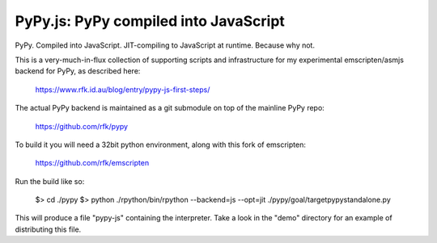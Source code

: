 
PyPy.js:  PyPy compiled into JavaScript
=======================================

PyPy.  Compiled into JavaScript.  JIT-compiling to JavaScript at runtime.
Because why not.

This is a very-much-in-flux collection of supporting scripts and infrastructure
for my experimental emscripten/asmjs backend for PyPy, as described here:

    https://www.rfk.id.au/blog/entry/pypy-js-first-steps/

The actual PyPy backend is maintained as a git submodule on top of the
mainline PyPy repo:

    https://github.com/rfk/pypy

To build it you will need a 32bit python environment, along with this fork
of emscripten:

    https://github.com/rfk/emscripten

Run the build like so:

    $> cd ./pypy
    $> python ./rpython/bin/rpython --backend=js --opt=jit ./pypy/goal/targetpypystandalone.py

This will produce a file "pypy-js" containing the interpreter.  Take a look in the "demo" directory for an example of distributing this file.
